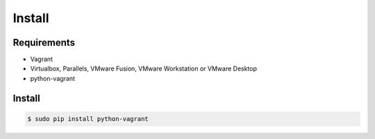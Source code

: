*******
Install
*******

Requirements
============

* Vagrant
* Virtualbox, Parallels, VMware Fusion, VMware Workstation or VMware Desktop
* python-vagrant

Install
=======

.. code-block:: bash

    $ sudo pip install python-vagrant
